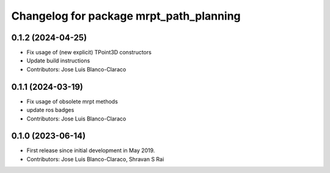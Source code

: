^^^^^^^^^^^^^^^^^^^^^^^^^^^^^^^^^^^^^^^^
Changelog for package mrpt_path_planning
^^^^^^^^^^^^^^^^^^^^^^^^^^^^^^^^^^^^^^^^

0.1.2 (2024-04-25)
------------------
* Fix usage of (new explicit) TPoint3D constructors
* Update build instructions
* Contributors: Jose Luis Blanco-Claraco

0.1.1 (2024-03-19)
------------------
* Fix usage of obsolete mrpt methods
* update ros badges
* Contributors: Jose Luis Blanco-Claraco

0.1.0 (2023-06-14)
------------------
* First release since initial development in May 2019.
* Contributors: Jose Luis Blanco-Claraco, Shravan S Rai
